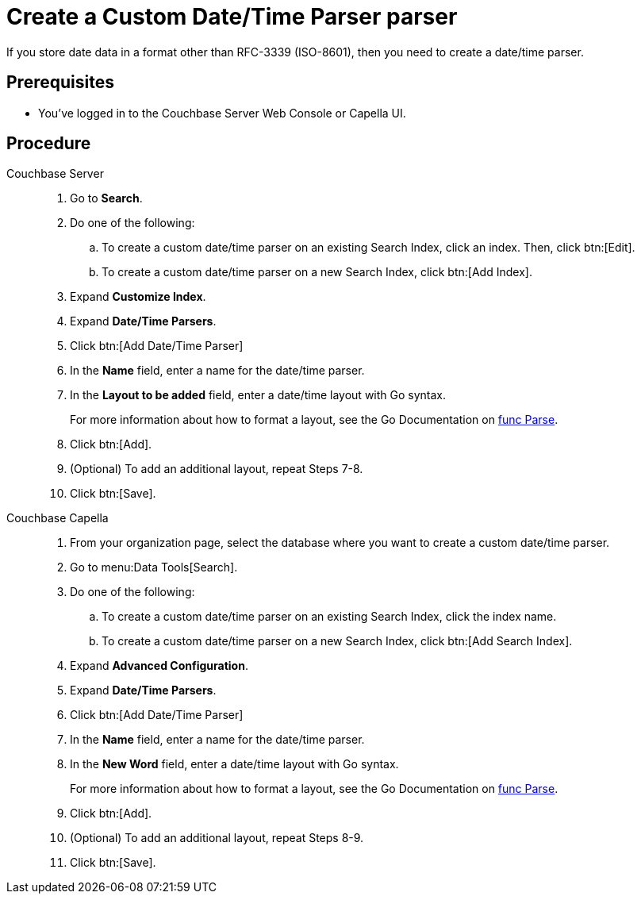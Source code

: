 = Create a Custom Date/Time Parser parser
:tabs:
:page-topic-type: guide 

If you store date data in a format other than RFC-3339 (ISO-8601), then you need to create a date/time parser.

== Prerequisites 

* You've logged in to the Couchbase Server Web Console or Capella UI. 

== Procedure 

[{tabs}]
====
Couchbase Server::
+
--
. Go to *Search*.
. Do one of the following: 
.. To create a custom date/time parser on an existing Search Index, click an index. Then, click btn:[Edit].
.. To create a custom date/time parser on a new Search Index, click btn:[Add Index].
. Expand *Customize Index*. 
. Expand *Date/Time Parsers*. 
. Click btn:[Add Date/Time Parser]
. In the *Name* field, enter a name for the date/time parser. 
. In the *Layout to be added* field, enter a date/time layout with Go syntax. 
+
For more information about how to format a layout, see the Go Documentation on https://pkg.go.dev/time#Parse[func Parse^].
. Click btn:[Add]. 
. (Optional) To add an additional layout, repeat Steps 7-8. 
. Click btn:[Save].
--

Couchbase Capella::
+
--
. From your organization page, select the database where you want to create a custom date/time parser. 
. Go to menu:Data Tools[Search].
. Do one of the following: 
.. To create a custom date/time parser on an existing Search Index, click the index name.
.. To create a custom date/time parser on a new Search Index, click btn:[Add Search Index].
. Expand *Advanced Configuration*. 
. Expand *Date/Time Parsers*. 
. Click btn:[Add Date/Time Parser]
. In the *Name* field, enter a name for the date/time parser. 
. In the *New Word* field, enter a date/time layout with Go syntax. 
+
For more information about how to format a layout, see the Go Documentation on https://pkg.go.dev/time#Parse[func Parse^].
. Click btn:[Add]. 
. (Optional) To add an additional layout, repeat Steps 8-9. 
. Click btn:[Save].
--
====